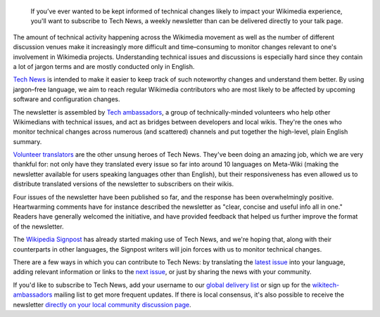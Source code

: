 .. title: Subscribe to Tech News to stay informed of upcoming technical changes
.. category: articles-en
.. clean: no
.. slug: subscribe-to-tech-news-to-stay-informed-of-upcoming-technical-changes
.. date: 2013-06-12 11:42:50
.. tags: Wikimedia
.. keywords: Engineering, Wikimedia
.. image: /images/2013-06-12_tech_news_en.png
.. image-caption: Tech News is a weekly tech newsletter delivered on your talk page and translated into many languages.
.. source-link: https://blog.wikimedia.org/2013/06/12/subscribe-to-tech-news-to-stay-informed-of-upcoming-technical-changes/
.. source-label: Wikimedia Tech blog


.. highlights::

    If you’ve ever wanted to be kept informed of technical changes likely to impact your Wikimedia experience, you'll want to subscribe to Tech News, a weekly newsletter than can be delivered directly to your talk page.

The amount of technical activity happening across the Wikimedia movement as well as the number of different discussion venues make it increasingly more difficult and time–consuming to monitor changes relevant to one's involvement in Wikimedia projects. Understanding technical issues and discussions is especially hard since they contain a lot of jargon terms and are mostly conducted only in English.

`Tech News <https://meta.wikimedia.org/wiki/Special:MyLanguage/Tech/News>`__ is intended to make it easier to keep track of such noteworthy changes and understand them better. By using jargon–free language, we aim to reach regular Wikimedia contributors who are most likely to be affected by upcoming software and configuration changes.

The newsletter is assembled by `Tech ambassadors <https://meta.wikimedia.org/wiki/Special:MyLanguage/Tech/Ambassadors>`__, a group of technically-minded volunteers who help other Wikimedians with technical issues, and act as bridges between developers and local wikis. They're the ones who monitor technical changes across numerous (and scattered) channels and put together the high-level, plain English summary.

`Volunteer translators <https://meta.wikimedia.org/wiki/Translation>`__ are the other unsung heroes of Tech News. They've been doing an amazing job, which we are very thankful for: not only have they translated every issue so far into around 10 languages on Meta-Wiki (making the newsletter available for users speaking languages other than English), but their responsiveness has even allowed us to distribute translated versions of the newsletter to subscribers on their wikis.

Four issues of the newsletter have been published so far, and the response has been overwhelmingly positive. Heartwarming comments have for instance described the newsletter as "clear, concise and useful info all in one." Readers have generally welcomed the initiative, and have provided feedback that helped us further improve the format of the newsletter.

The `Wikipedia Signpost <https://en.wikipedia.org/wiki/Wikipedia:Wikipedia_Signpost>`__ has already started making use of Tech News, and we're hoping that, along with their counterparts in other languages, the Signpost writers will join forces with us to monitor technical changes.

There are a few ways in which you can contribute to Tech News: by translating the `latest issue <https://meta.wikimedia.org/wiki/Tech/News/Latest>`__ into your language, adding relevant information or links to the `next issue <https://meta.wikimedia.org/wiki/Tech/News/Next>`__, or just by sharing the news with your community.

If you'd like to subscribe to Tech News, add your username to our `global delivery list <https://meta.wikimedia.org/wiki/Global_message_delivery/Targets/Tech_ambassadors>`__ or sign up for the `wikitech-ambassadors <https://lists.wikimedia.org/mailman/listinfo/wikitech-ambassadors>`__ mailing list to get more frequent updates. If there is local consensus, it's also possible to receive the newsletter `directly on your local community discussion page <https://meta.wikimedia.org/wiki/Global_message_delivery/Targets/Tech_ambassadors>`__.
